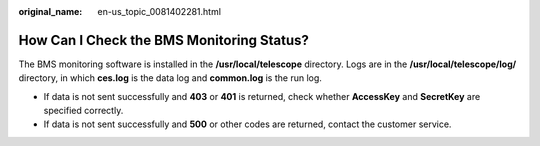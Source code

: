 :original_name: en-us_topic_0081402281.html

.. _en-us_topic_0081402281:

How Can I Check the BMS Monitoring Status?
==========================================

The BMS monitoring software is installed in the **/usr/local/telescope** directory. Logs are in the **/usr/local/telescope/log/** directory, in which **ces.log** is the data log and **common.log** is the run log.

-  If data is not sent successfully and **403** or **401** is returned, check whether **AccessKey** and **SecretKey** are specified correctly.
-  If data is not sent successfully and **500** or other codes are returned, contact the customer service.
